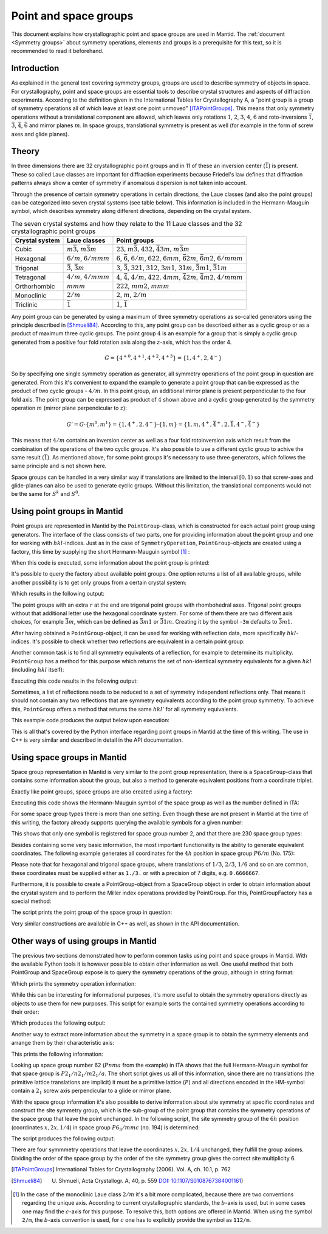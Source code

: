 .. _Point and space groups:

Point and space groups
======================

This document explains how crystallographic point and space groups are used in Mantid. The :ref:`document <Symmetry groups>` about symmetry operations, elements and groups is a prerequisite for this text, so it is recommended to read it beforehand.

Introduction
------------

As explained in the general text covering symmetry groups, groups are used to describe symmetry of objects in space. For crystallography, point and space groups are essential tools to describe crystal structures and aspects of diffraction experiments. According to the definition given in the International Tables for Crystallography A, a "point group is a group of symmetry operations all of which leave at least one point unmoved" [ITAPointGroups]_. This means that only symmetry operations without a translational component are allowed, which leaves only rotations :math:`1`, :math:`2`, :math:`3`, :math:`4`, :math:`6` and roto-inversions :math:`\bar{1}`, :math:`\bar{3}`, :math:`\bar{4}`, :math:`\bar{6}` and mirror planes :math:`m`. In space groups, translational symmetry is present as well (for example in the form of screw axes and glide planes).

Theory
------

In three dimensions there are 32 crystallographic point groups and in 11 of these an inversion center (:math:`\bar{1}`) is present. These so called Laue classes are important for diffraction experiments because Friedel's law defines that diffraction patterns always show a center of symmetry if anomalous dispersion is not taken into account.

Through the presence of certain symmetry operations in certain directions, the Laue classes (and also the point groups) can be categorized into seven crystal systems (see table below). This information is included in the Hermann-Mauguin symbol, which describes symmetry along different directions, depending on the crystal system.

.. table:: The seven crystal systems and how they relate to the 11 Laue classes and the 32 crystallographic point groups

    +----------------+-------------------------------------+------------------------------------------------------------------------------------------------------------------------+
    | Crystal system | Laue classes                        | Point groups                                                                                                           |
    +================+=====================================+========================================================================================================================+
    | Cubic          | :math:`m\bar{3}`, :math:`m\bar{3}m` | :math:`23`, :math:`m\bar{3}`, :math:`432`, :math:`\bar{4}3m`, :math:`m\bar{3}m`                                        |
    +----------------+-------------------------------------+------------------------------------------------------------------------------------------------------------------------+
    | Hexagonal      | :math:`6/m`, :math:`6/mmm`          | :math:`6`, :math:`\bar{6}`, :math:`6/m`, :math:`622`, :math:`6mm`, :math:`\bar{6}2m`, :math:`\bar{6}m2`, :math:`6/mmm` |
    +----------------+-------------------------------------+------------------------------------------------------------------------------------------------------------------------+
    | Trigonal       | :math:`\bar{3}`, :math:`\bar{3}m`   | :math:`3`, :math:`\bar{3}`, :math:`321`, :math:`312`, :math:`3m1`, :math:`31m`, :math:`\bar{3}m1`, :math:`\bar{3}1m`   |
    +----------------+-------------------------------------+------------------------------------------------------------------------------------------------------------------------+
    | Tetragonal     | :math:`4/m`, :math:`4/mmm`          | :math:`4`, :math:`\bar{4}`, :math:`4/m`, :math:`422`, :math:`4mm`, :math:`\bar{4}2m`, :math:`\bar{4}m2`, :math:`4/mmm` |
    +----------------+-------------------------------------+------------------------------------------------------------------------------------------------------------------------+
    | Orthorhombic   | :math:`mmm`                         | :math:`222`, :math:`mm2`, :math:`mmm`                                                                                  |
    +----------------+-------------------------------------+------------------------------------------------------------------------------------------------------------------------+
    | Monoclinic     | :math:`2/m`                         | :math:`2`, :math:`m`, :math:`2/m`                                                                                      |
    +----------------+-------------------------------------+------------------------------------------------------------------------------------------------------------------------+
    | Triclinic      | :math:`\bar{1}`                     | :math:`1`, :math:`\bar{1}`                                                                                             |
    +----------------+-------------------------------------+------------------------------------------------------------------------------------------------------------------------+

Any point group can be generated by using a maximum of three symmetry operations as so-called generators using the principle described in [Shmueli84]_. According to this, any point group can be described either as a cyclic group or as a product of maximum three cyclic groups. The point group :math:`4` is an example for a group that is simply a cyclic group generated from a positive four fold rotation axis along the :math:`z`-axis, which has the order 4.

.. math::
    G = \left\{{4^{+}}^0, {4^{+}}^1, {4^{+}}^2, {4^{+}}^3\right\} = \left\{1, 4^{+}, 2, 4^{-}\right\}
    
So by specifying one single symmetry operation as generator, all symmetry operations of the point group in question are generated. From this it's convenient to expand the example to generate a point group that can be expressed as the product of two cyclic groups - :math:`4/m`. In this point group, an additional mirror plane is present perpendicular to the four fold axis. The point group can be expressed as product of :math:`4` shown above and a cyclic group generated by the symmetry operation :math:`m` (mirror plane perpendicular to :math:`z`):

.. math::
    G' = G \cdot \left\{m^0, m^1\right\} = \left\{1, 4^{+}, 2, 4^{-}\right\} \cdot \left\{1, m\right\} = \left\{1, m, 4^{+}, \bar{4}^{+}, 2, \bar{1}, 4^{-}, \bar{4}^{-}\right\}
    
This means that :math:`4/m` contains an inversion center as well as a four fold rotoinversion axis which result from the combination of the operations of the two cyclic groups. It's also possible to use a different cyclic group to achive the same result (:math:`\bar{1}`). As mentioned above, for some point groups it's necessary to use three generators, which follows the same principle and is not shown here.

Space groups can be handled in a very similar way if translations are limited to the interval :math:`[0, 1)` so that screw-axes and glide-planes can also be used to generate cyclic groups. Without this limitation, the translational components would not be the same for :math:`S^k` and :math:`S^0`.

Using point groups in Mantid
----------------------------

Point groups are represented in Mantid by the ``PointGroup``-class, which is constructed for each actual point group using generators. The interface of the class consists of two parts, one for providing information about the point group and one for working with :math:`hkl`-indices. Just as in the case of ``SymmetryOperation``, ``PointGroup``-objects are created using a factory, this time by supplying the short Hermann-Mauguin symbol [#f1]_ :

.. testcode :: ExInformation

    from mantid.geometry import PointGroupFactory
    
    pg = PointGroupFactory.createPointGroup("-1")
    
    print "Name:", pg.getName()
    print "Hermann-Mauguin symbol:", pg.getHMSymbol()
    print "Crystal system:", pg.getCrystalSystem()
    
When this code is executed, some information about the point group is printed:
    
.. testoutput :: ExInformation

    Name: -1 (Triclinic)
    Hermann-Mauguin symbol: -1
    Crystal system: Triclinic
    
It's possible to query the factory about available point groups. One option returns a list of all available groups, while another possibility is to get only groups from a certain crystal system:

.. testcode :: ExQueryPointGroups

    from mantid.geometry import PointGroupFactory, PointGroup
    
    print "All point groups:", PointGroupFactory.getAllPointGroupSymbols()
    print "Cubic point groups:", PointGroupFactory.getPointGroupSymbols(PointGroup.CrystalSystem.Cubic)
    print "Tetragonal point groups:", PointGroupFactory.getPointGroupSymbols(PointGroup.CrystalSystem.Tetragonal)
    
Which results in the following output:

.. testoutput :: ExQueryPointGroups

    All point groups: ['-1','-3','-3 r','-31m','-3m','-3m r','-3m1','-4','-42m','-43m','-4m2','-6','-62m','-6m2','1','112/m','2','2/m','222','23','3','3 r','312','31m','32','32 r','321','3m','3m r','3m1','4','4/m','4/mmm','422','432','4mm','6','6/m','6/mmm','622','6mm','m','m-3','m-3m','mm2','mmm']
    Cubic point groups: ['-43m','23','432','m-3','m-3m']
    Tetragonal point groups: ['-4','-42m','-4m2','4','4/m','4/mmm','422','4mm']

The point groups with an extra ``r`` at the end are trigonal point groups with rhombohedral axes. Trigonal point groups without that additional letter use the hexagonal coordinate system. For some of them there are two different axis choices, for example :math:`\bar{3}m`, which can be defined as :math:`\bar{3}m1` or :math:`\bar{3}1m`. Creating it by the symbol ``-3m`` defaults to :math:`\bar{3}m1`.

After having obtained a ``PointGroup``-object, it can be used for working with reflection data, more specifically :math:`hkl`-indices. It's possible to check whether two reflections are equivalent in a certain point group:

.. testcode :: ExIsEquivalent

    from mantid.geometry import PointGroupFactory

    pg = PointGroupFactory.createPointGroup("m-3m")

    hkl1 = [2, 0, 0]
    hkl2 = [0, 0, -2]
    hkl3 = [0, 1, 2]

    print "Are [2,0,0] and [0,0,-2] equivalent?", pg.isEquivalent(hkl1, hkl2)
    print "Are [2,0,0] and [0,1,2] equivalent?", pg.isEquivalent(hkl1, hkl3)
    
.. testoutput :: ExIsEquivalent

    Are [2,0,0] and [0,0,-2] equivalent? True
    Are [2,0,0] and [0,1,2] equivalent? False
    
Another common task is to find all symmetry equivalents of a reflection, for example to determine its multiplicity. ``PointGroup`` has a method for this purpose which returns the set of non-identical symmetry equivalents for a given :math:`hkl` (including :math:`hkl` itself):

.. testcode :: ExGetEquivalents

    from mantid.geometry import PointGroupFactory

    pg = PointGroupFactory.createPointGroup("m-3m")

    hkl1 = [2, 0, 0]
    equivalents1 = pg.getEquivalents(hkl1)

    print "Number of reflections equivalent to [2,0,0]:", len(equivalents1)
    print "Equivalents:", equivalents1
    print

    hkl2 = [1, 1, 1]
    equivalents2 = pg.getEquivalents(hkl2)

    print "Number of reflections equivalent to [1,1,1]:", len(equivalents2)
    print "Equivalents:", equivalents2
    
Executing this code results in the following output:
    
.. testoutput :: ExGetEquivalents

    Number of reflections equivalent to [2,0,0]: 6
    Equivalents: [[2,0,0], [0,2,0], [0,0,2], [0,0,-2], [0,-2,0], [-2,0,0]]
    
    Number of reflections equivalent to [1,1,1]: 8
    Equivalents: [[1,1,1], [1,1,-1], [1,-1,1], [1,-1,-1], [-1,1,1], [-1,1,-1], [-1,-1,1], [-1,-1,-1]]
    
Sometimes, a list of reflections needs to be reduced to a set of symmetry independent reflections only. That means it should not contain any two reflections that are symmetry equivalents according to the point group symmetry. To achieve this, ``PointGroup`` offers a method that returns the same :math:`hkl'` for all symmetry equivalents.

.. testcode :: ExIndependentReflections

    from mantid.geometry import PointGroupFactory

    pg = PointGroupFactory.createPointGroup("m-3m")

    hklList = [[1, 0, 0], [0, 1, 0], [-1, 0, 0],    # Equivalent to [1,0,0]
               [1, 1, 1], [-1, 1, 1],               # Equivalent to [1,1,1]
               [-3, 1, 1], [1, -3, 1], [-1, 1, 3]]  # Equivalent to [3,1,1]
                 
    independent = set()

    for hkl in hklList:
        independent.add(pg.getReflectionFamily(hkl)) # getReflectionFamily returns the same hkl for all symmetry equivalents
        
    print "Number of independent reflections:", len(independent)
    print "Reflections:", list(independent)
    
This example code produces the output below upon execution:

.. testoutput:: ExIndependentReflections

    Number of independent reflections: 3
    Reflections: [[1,1,1], [1,0,0], [3,1,1]]

This is all that's covered by the Python interface regarding point groups in Mantid at the time of this writing. The use in C++ is very similar and described in detail in the API documentation.
    
Using space groups in Mantid
----------------------------

Space group representation in Mantid is very similar to the point group representation, there is a ``SpaceGroup``-class that contains some information about the group, but also a method to generate equivalent positions from a coordinate triplet.

Exactly like point groups, space groups are also created using a factory:

.. testcode:: ExSpaceGroupInfo

    from mantid.geometry import SpaceGroupFactory
    
    sg = SpaceGroupFactory.createSpaceGroup("P -1")
    print "Hermann-Mauguin symbol:", sg.getHMSymbol()
    print "ITA number:", sg.getNumber()
    
Executing this code shows the Hermann-Mauguin symbol of the space group as well as the number defined in ITA:

.. testoutput:: ExSpaceGroupInfo

    Hermann-Mauguin symbol: P -1
    ITA number: 2
    
For some space group types there is more than one setting. Even though these are not present in Mantid at the time of this writing, the factory already supports querying the available symbols for a given number:

.. testcode:: ExSpaceGroupNumber

    from mantid.geometry import SpaceGroupFactory
    
    print "Space group no. 2:", SpaceGroupFactory.subscribedSpaceGroupSymbols(2)
    print "Total subscribed space group types:", len(SpaceGroupFactory.getAllSpaceGroupNumbers())
    
This shows that only one symbol is registered for space group number 2, and that there are 230 space group types:

.. testoutput:: ExSpaceGroupNumber

    Space group no. 2: ['P -1']
    Total subscribed space group types: 230

Besides containing some very basic information, the most important functionality is the ability to generate equivalent coordinates. The following example generates all coordinates for the :math:`4h` position in space group :math:`P6/m` (No. 175):

.. testcode:: ExEquivalentCoordinates

    from mantid.geometry import SpaceGroupFactory
    
    sg = SpaceGroupFactory.createSpaceGroup("P 6/m")
    
    position = [1./3., 2./3., 0.25]
    equivalents = sg.getEquivalentPositions(position)
    
    print "There are", len(equivalents), "equivalent coordinates."
    print "Coordinates:"
    for i, pos in enumerate(equivalents):
        print str(i + 1) + ":", pos
        
Please note that for hexagonal and trigonal space groups, where translations of :math:`1/3`, :math:`2/3`, :math:`1/6` and so on are common, these coordinates must be supplied either as ``1./3.`` or with a precision of 7 digits, e.g. ``0.6666667``.
        
.. testoutput:: ExEquivalentCoordinates

    There are 4 equivalent coordinates.
    Coordinates:
    1: [0.333333,0.666667,0.25]
    2: [0.333333,0.666667,0.75]
    3: [0.666667,0.333333,0.25]
    4: [0.666667,0.333333,0.75]
    
Furthermore, it is possible to create a PointGroup-object from a SpaceGroup object in order to obtain information about the crystal system and to perform the Miller index operations provided by PointGroup. For this, PointGroupFactory has a special method:

.. testcode:: ExPointGroupFromSpaceGroup

    from mantid.geometry import PointGroupFactory, SpaceGroupFactory

    # Create space group Fd-3m (for example silicon or diamond)
    sg = SpaceGroupFactory.createSpaceGroup("F d -3 m")
    
    pg = PointGroupFactory.createPointGroupFromSpaceGroup(sg)
    
    print "Space group no.", sg.getNumber(), "has point group:", pg.getHMSymbol()
    
The script prints the point group of the space group in question:
    
.. testoutput:: ExPointGroupFromSpaceGroup

    Space group no. 227 has point group: m-3m
    
Very similar constructions are available in C++ as well, as shown in the API documentation.
    
Other ways of using groups in Mantid
------------------------------------

The previous two sections demonstrated how to perform common tasks using point and space groups in Mantid. With the available Python tools it is however possible to obtain other information as well. One useful method that both PointGroup and SpaceGroup expose is to query the symmetry operations of the group, although in string format:

.. testcode:: ExGroupSymmetryOperationStrings

    from mantid.geometry import SpaceGroupFactory
    
    sg = SpaceGroupFactory.createSpaceGroup("P 6/m")    
    symOpStrings = sorted(sg.getSymmetryOperationStrings())
    
    print "There are", len(symOpStrings), "symmetry operations in space group", sg.getHMSymbol() + "."
    print "Symmetry operations:", symOpStrings
    
Which prints the symmetry operation information:

.. testoutput:: ExGroupSymmetryOperationStrings

    There are 12 symmetry operations in space group P 6/m.
    Symmetry operations: ['-x+y,-x,-z', '-x+y,-x,z', '-x,-y,-z', '-x,-y,z', '-y,x-y,-z', '-y,x-y,z', 'x,y,-z', 'x,y,z', 'x-y,x,-z', 'x-y,x,z', 'y,-x+y,-z', 'y,-x+y,z']
    
While this can be interesting for informational purposes, it's more useful to obtain the symmetry operations directly as objects to use them for new purposes. This script for example sorts the contained symmetry operations according to their order:

.. testcode:: ExGroupSymmetryOperations

    from mantid.geometry import SpaceGroupFactory
    
    def getMaximumOrderOperation(spaceGroup):
        return sorted(spaceGroup.getSymmetryOperations(), key=lambda x: x.getOrder())[-1]
    
    sg1 = SpaceGroupFactory.createSpaceGroup("P 6/m")
    sg2 = SpaceGroupFactory.createSpaceGroup("P 4 3 2")
    
    # Get the symmetry operation with the highest order
    symOpMax1 = getMaximumOrderOperation(sg1)
    symOpMax2 = getMaximumOrderOperation(sg2)
    
    print "The symmetry operation with highest order in space group no.", sg1.getNumber(), "is:", symOpMax1.getIdentifier(), "(k=" + str(symOpMax1.getOrder()) + ")"
    print "The symmetry operation with highest order in space group no.", sg2.getNumber(), "is:", symOpMax2.getIdentifier(), "(k=" + str(symOpMax2.getOrder()) + ")"
    
Which produces the following output:

.. testoutput:: ExGroupSymmetryOperations

    The symmetry operation with highest order in space group no. 175 is: y,-x+y,z (k=6)
    The symmetry operation with highest order in space group no. 207 is: z,y,-x (k=4)

Another way to extract more information about the symmetry in a space group is to obtain the symmetry elements and arrange them by their characteristic axis:

.. testcode:: ExGroupSymmetryElements

    from mantid.kernel import V3D
    from mantid.geometry import PointGroupFactory, SpaceGroupFactory, SymmetryElementFactory

    def getSymmetryElementsFromOperations(symmetryOperations):
        return [SymmetryElementFactory.createSymElement(x) for x in symmetryOperations]

    sg = SpaceGroupFactory.createSpaceGroup("P n m a")
    pg = PointGroupFactory.createPointGroupFromSpaceGroup(sg)

    symElements = getSymmetryElementsFromOperations(sg.getSymmetryOperations())    
    symElementsByAxis = {}
    symElementsNoAxis = []

    for symElem in symElements:
        axis = pg.getReflectionFamily(symElem.getAxis())
        #axis = symElem.getAxis()
        
        # If axis is [0,0,0], put the element into the "no axis" list
        if axis == V3D(0, 0, 0):
            symElementsNoAxis.append(symElem)
        else:
            # Otherwise check if that axis is already in the dictionary with a list...
            if axis in symElementsByAxis.keys():
                symElementsByAxis[axis].append(symElem)
            # ...or create a new list for that axis
            else:
                symElementsByAxis[axis] = [symElem]

    noAxisSymbols = [x.getHMSymbol() for x in symElementsNoAxis]
    print "There are", len(symElementsNoAxis), "element(s) with no characteristic axis."
    print "Are there translations?", "Yes" if 't' in noAxisSymbols else "No"

    axes = symElementsByAxis.keys()
    print "There is a total of", len(axes), "different characteristic axes."
    print "Symmetry in each direction:"

    for axis in sorted(axes):
        print str(axis) + ": ", sorted([x.getHMSymbol() for x in symElementsByAxis[axis]])
        
This prints the following information:

.. testoutput:: ExGroupSymmetryElements

    There are 2 element(s) with no characteristic axis.
    Are there translations? No
    There is a total of 3 different characteristic axes.
    Symmetry in each direction:
    [0,0,1]:  ['21', 'a']
    [0,1,0]:  ['21', 'm']
    [1,0,0]:  ['21', 'n']
    
Looking up space group number 62 (:math:`Pnma` from the example) in ITA shows that the full Hermann-Mauguin symbol for that space group is :math:`P 2_1/n 2_1/m 2_1/a`. The short script gives us all of this information, since there are no translations (the primitive lattice translations are implicit) it must be a primitive lattice (:math:`P`) and all directions encoded in the HM-symbol contain a :math:`2_1` screw axis perpendicular to a glide or mirror plane.

With the space group information it's also possible to derive information about site symmetry at specific coordinates and construct the site symmetry group, which is the sub-group of the point group that contains the symmetry operations of the space group that leave the point unchanged. In the following script, the site symmetry group of the :math:`6h` position (coordinates :math:`x, 2x, 1/4`) in space group :math:`P6_3/mmc` (no. 194) is determined:

.. testcode:: ExSiteSymmetryGroup

    from mantid.kernel import V3D
    from mantid.geometry import SpaceGroupFactory, Group
    import numpy as np

    # Function that transforms coordinates to the interval [0, 1)
    def getWrappedCoordinates(coordinates):
        tmp = coordinates + V3D(1, 1, 1)
        return V3D(np.fmod(tmp.X(), 1.0), np.fmod(tmp.Y(), 1.0), np.fmod(tmp.Z(), 1.0))

    # Function that construct the site symmetry group
    def getSiteSymmetryGroup(spaceGroup, point):
        symOps = spaceGroup.getSymmetryOperations()

        ops = []
        for op in symOps:
            transformed = getWrappedCoordinates(op.transformCoordinates(point))

            # If the transformed coordinate is equivalent to the original, add it to the group
            if transformed == point:
                ops.append(op)

        # Return group with symmetry operations that leave point unchanged
        return Group(ops)

    # Construct space group object
    sg = SpaceGroupFactory.createSpaceGroup("P 63/m m c")

    # Point on 6h-position, [x, 2x, 1/4]
    point = V3D(0.31, 0.62, 0.25)

    siteSymmGroup = getSiteSymmetryGroup(sg, point)

    print "Site symmetry group fulfills group axioms:", siteSymmGroup.isGroup()
    print "Order of site symmetry group:", siteSymmGroup.getOrder()
    print "Order of space group:", sg.getOrder()
    print "Site multiplicity:", sg.getOrder() / siteSymmGroup.getOrder()

The script produces the following output:

.. testoutput:: ExSiteSymmetryGroup

    Site symmetry group fulfills group axioms: True
    Order of site symmetry group: 4
    Order of space group: 24
    Site multiplicity: 6

There are four symmmetry operations that leave the coordinates :math:`x,2x,1/4` unchanged, they fulfill the group axioms. Dividing the order of the space group by the order of the site symmetry group gives the correct site multiplicity 6. 
    
.. [ITAPointGroups] International Tables for Crystallography (2006). Vol. A, ch. 10.1, p. 762

.. [Shmueli84] U. Shmueli, Acta Crystallogr. A, 40, p. 559 `DOI: 10.1107/S0108767384001161 <http://dx.doi.org/10.1107/S0108767384001161>`_)

.. [#f1] In the case of the monoclinic Laue class :math:`2/m` it's a bit more complicated, because there are two conventions regarding the unique axis. According to current crystallographic standards, the :math:`b`-axis is used, but in some cases one may find the :math:`c`-axis for this purpose. To resolve this, both options are offered in Mantid. When using the symbol ``2/m``, the :math:`b`-axis convention is used, for :math:`c` one has to explicitly provide the symbol as ``112/m``.


.. categories:: Concepts

